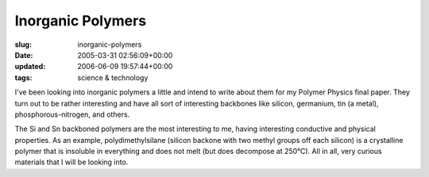 Inorganic Polymers
==================

:slug: inorganic-polymers
:date: 2005-03-31 02:56:09+00:00
:updated: 2006-06-09 19:57:44+00:00
:tags: science & technology

I've been looking into inorganic polymers a little and intend to write
about them for my Polymer Physics final paper. They turn out to be
rather interesting and have all sort of interesting backbones like
silicon, germanium, tin (a metal), phosphorous-nitrogen, and others.

The Si and Sn backboned polymers are the most interesting to me, having
interesting conductive and physical properties. As an example,
polydimethylsilane (silicon backone with two methyl groups off each
silicon) is a crystalline polymer that is insoluble in everything and
does not melt (but does decompose at 250°C). All in all, very curious
materials that I will be looking into.

